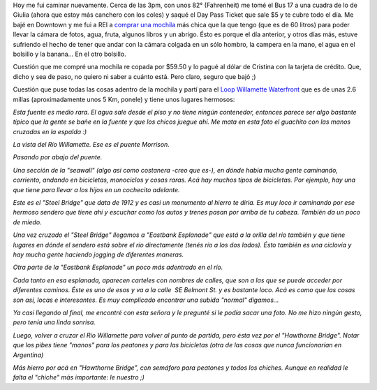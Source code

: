 .. link:
.. description:
.. tags: portland, viajes
.. date: 2013/05/03 02:38:16
.. title: Walk There!: Willamette Waterfront
.. slug: walk-there-willamette-waterfront

Hoy me fui caminar nuevamente. Cerca de las 3pm, con unos 82°
(Fahrenheit) me tomé el Bus 17 a una cuadra de lo de Giulia (ahora que
estoy más canchero con los coles) y saqué el Day Pass Ticket que sale $5
y te cubre todo el día. Me bajé en Downtown y me fui a REI a `comprar
una mochila <http://www.rei.com/product/827133/rei-trail-25-pack>`__ más
chica que la que tengo (que es de 60 litros) para poder llevar la cámara
de fotos, agua, fruta, algunos libros y un abrigo. Ésto es porque el día
anterior, y otros días más, estuve sufriendo el hecho de tener que andar
con la cámara colgada en un sólo hombro, la campera en la mano, el agua
en el bolsillo y la banana... En el otro bolsillo.

Cuestión que me compré una mochila re copada por $59.50 y lo pagué al
dólar de Cristina con la tarjeta de crédito. Que, dicho y sea de paso,
no quiero ni saber a cuánto está. Pero claro, seguro que bajó ;)

Cuestión que puse todas las cosas adentro de la mochila y partí para el
`Loop Willamette Waterfront <http://goo.gl/maps/yCXdW>`__ que es de unas
2.6 millas (aproximadamente unos 5 Km, ponele) y tiene unos lugares
hermosos:

|DSC_9949|

*Esta fuente es medio rara. El agua sale desde el piso y no tiene ningún
contenedor, entonces parece ser algo bastante típico que la gente se
bañe en la fuente y que los chicos juegue ahí. Me mata en esta foto el
guachito con las manos cruzadas en la espalda :)*

|DSC_9954|\ *La vista del Río Willamette. Ese es el puente Morrison.*

|DSC_9956|\ *Pasando por abajo del puente.*

|DSC_9961|

*Una sección de la "seawall" (algo así como costanera -creo que es-), en
dónde había mucha gente caminando, corriento, andando en bicicletas,
monociclos y cosas raras. Acá hay muchos tipos de bicicletas. Por
ejemplo, hay una que tiene para llevar a los hijos en un cochecito
adelante.*

|DSC_9969|

*Este es el "Steel Bridge" que data de 1912 y es casi un monumento al
hierro te diria. Es muy loco ir caminando por ese hermoso sendero que
tiene ahí y escuchar como los autos y trenes pasan por arriba de tu
cabeza. También da un poco de miedo.*

|DSC_9974|

*Una vez cruzado el "Steel Bridge" llegamos a "Eastbank Esplanade" que
está a la orilla del río también y que tiene lugares en dónde el sendero
está sobre el río directamente (tenés río a los dos lados). Ésto también
es una ciclovía y hay mucha gente haciendo jogging de diferentes
maneras.*

|DSC_9982|

*Otra parte de la "Eastbank Esplanade" un poco más adentrado en el río.*

|DSC_9986|

*Cada tanto en esa esplanada, aparecen carteles con nombres de calles,
que son a las que se puede acceder por diferentes caminos. Éste es uno
de esos y va a la calle  SE Belmont St. y es bastante loco. Acá es como
que las cosas son así, locas e interesantes. Es muy complicado encontrar
una subida "normal" digamos...*

|DSC_0004|

*Ya casi llegando al final, me encontré con esta señora y le pregunté si
le podía sacar una foto. No me hizo ningún gesto, pero tenía una linda
sonrisa.*

|DSC_0013|\ *Luego, volver a cruzar el Río Willamette para volver al
punto de partida, pero ésta vez por el "Hawthorne Bridge". Notar que los
pibes tiene "manos" para los peatones y para las bicicletas (otra de las
cosas que nunca funcionarían en Argentina)*

|DSC_0010|

*Más hierro por acá en "Hawthorne Bridge", con semáforo para peatones y
todos los chiches. Aunque en realidad le falta el "chiche" más
importante: le nuestro ;)*

.. |DSC_9949| image:: http://humitos.files.wordpress.com/2013/05/dsc_9949.jpg?w=580
   :target: http://humitos.files.wordpress.com/2013/05/dsc_9949.jpg
.. |DSC_9954| image:: http://humitos.files.wordpress.com/2013/05/dsc_9954.jpg?w=580
   :target: http://humitos.files.wordpress.com/2013/05/dsc_9954.jpg
.. |DSC_9956| image:: http://humitos.files.wordpress.com/2013/05/dsc_9956.jpg?w=580
   :target: http://humitos.files.wordpress.com/2013/05/dsc_9956.jpg
.. |DSC_9961| image:: http://humitos.files.wordpress.com/2013/05/dsc_9961.jpg?w=580
   :target: http://humitos.files.wordpress.com/2013/05/dsc_9961.jpg
.. |DSC_9969| image:: http://humitos.files.wordpress.com/2013/05/dsc_9969.jpg?w=580
   :target: http://humitos.files.wordpress.com/2013/05/dsc_9969.jpg
.. |DSC_9974| image:: http://humitos.files.wordpress.com/2013/05/dsc_9974.jpg?w=580
   :target: http://humitos.files.wordpress.com/2013/05/dsc_9974.jpg
.. |DSC_9982| image:: http://humitos.files.wordpress.com/2013/05/dsc_9982.jpg?w=580
   :target: http://humitos.files.wordpress.com/2013/05/dsc_9982.jpg
.. |DSC_9986| image:: http://humitos.files.wordpress.com/2013/05/dsc_9986.jpg?w=580
   :target: http://humitos.files.wordpress.com/2013/05/dsc_9986.jpg
.. |DSC_0004| image:: http://humitos.files.wordpress.com/2013/05/dsc_0004.jpg?w=580
   :target: http://humitos.files.wordpress.com/2013/05/dsc_0004.jpg
.. |DSC_0013| image:: http://humitos.files.wordpress.com/2013/05/dsc_0013.jpg?w=580
   :target: http://humitos.files.wordpress.com/2013/05/dsc_0013.jpg
.. |DSC_0010| image:: http://humitos.files.wordpress.com/2013/05/dsc_0010.jpg?w=580
   :target: http://humitos.files.wordpress.com/2013/05/dsc_0010.jpg
